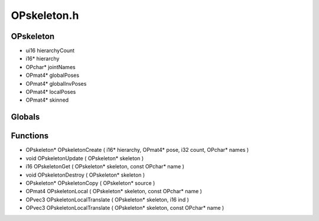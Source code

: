 OPskeleton.h
=========

OPskeleton
----------------
- ui16 hierarchyCount
- i16* hierarchy
- OPchar* jointNames
- OPmat4* globalPoses
- OPmat4* globalInvPoses
- OPmat4* localPoses
- OPmat4* skinned
Globals
----------------
Functions
----------------
- OPskeleton* OPskeletonCreate ( i16* hierarchy, OPmat4* pose, i32 count, OPchar* names )
- void OPskeletonUpdate ( OPskeleton* skeleton )
- i16 OPskeletonGet ( OPskeleton* skeleton, const OPchar* name )
- void OPskeletonDestroy ( OPskeleton* skeleton )
- OPskeleton* OPskeletonCopy ( OPskeleton* source )
- OPmat4 OPskeletonLocal ( OPskeleton* skeleton, const OPchar* name )
- OPvec3 OPskeletonLocalTranslate ( OPskeleton* skeleton, i16 ind )
- OPvec3 OPskeletonLocalTranslate ( OPskeleton* skeleton, const OPchar* name )